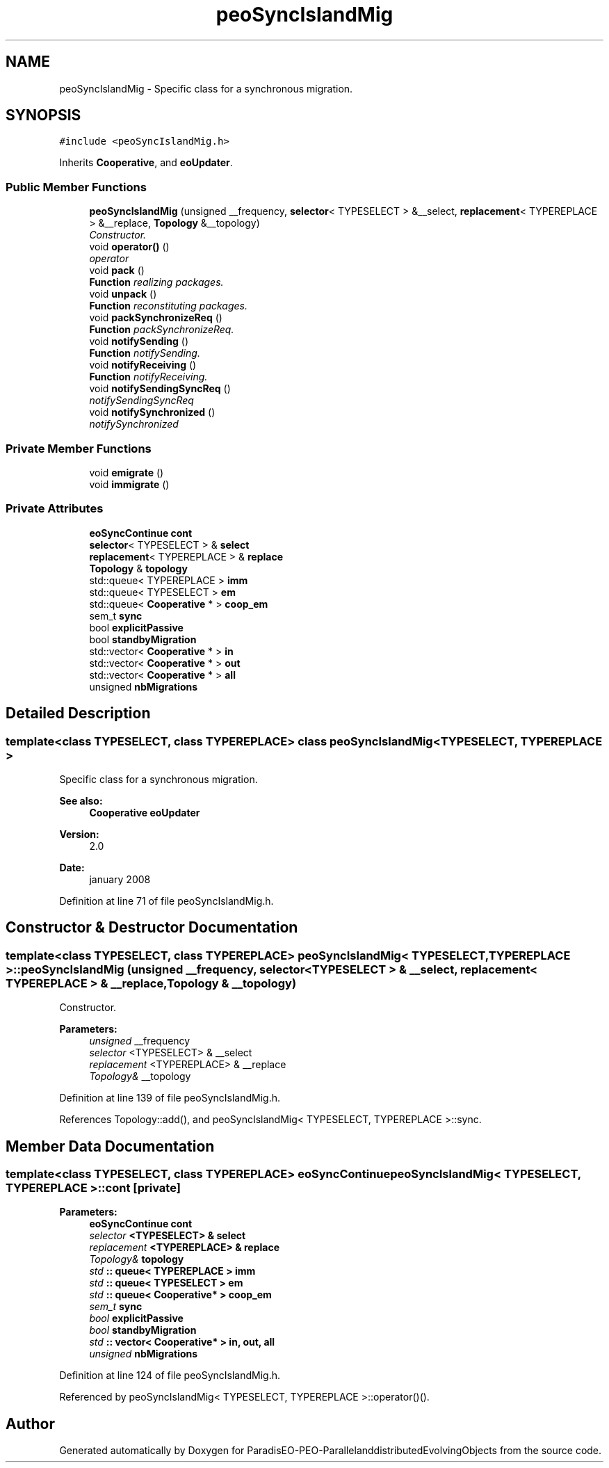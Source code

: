 .TH "peoSyncIslandMig" 3 "13 Mar 2008" "Version 1.1" "ParadisEO-PEO-ParallelanddistributedEvolvingObjects" \" -*- nroff -*-
.ad l
.nh
.SH NAME
peoSyncIslandMig \- Specific class for a synchronous migration.  

.PP
.SH SYNOPSIS
.br
.PP
\fC#include <peoSyncIslandMig.h>\fP
.PP
Inherits \fBCooperative\fP, and \fBeoUpdater\fP.
.PP
.SS "Public Member Functions"

.in +1c
.ti -1c
.RI "\fBpeoSyncIslandMig\fP (unsigned __frequency, \fBselector\fP< TYPESELECT > &__select, \fBreplacement\fP< TYPEREPLACE > &__replace, \fBTopology\fP &__topology)"
.br
.RI "\fIConstructor. \fP"
.ti -1c
.RI "void \fBoperator()\fP ()"
.br
.RI "\fIoperator \fP"
.ti -1c
.RI "void \fBpack\fP ()"
.br
.RI "\fI\fBFunction\fP realizing packages. \fP"
.ti -1c
.RI "void \fBunpack\fP ()"
.br
.RI "\fI\fBFunction\fP reconstituting packages. \fP"
.ti -1c
.RI "void \fBpackSynchronizeReq\fP ()"
.br
.RI "\fI\fBFunction\fP packSynchronizeReq. \fP"
.ti -1c
.RI "void \fBnotifySending\fP ()"
.br
.RI "\fI\fBFunction\fP notifySending. \fP"
.ti -1c
.RI "void \fBnotifyReceiving\fP ()"
.br
.RI "\fI\fBFunction\fP notifyReceiving. \fP"
.ti -1c
.RI "void \fBnotifySendingSyncReq\fP ()"
.br
.RI "\fInotifySendingSyncReq \fP"
.ti -1c
.RI "void \fBnotifySynchronized\fP ()"
.br
.RI "\fInotifySynchronized \fP"
.in -1c
.SS "Private Member Functions"

.in +1c
.ti -1c
.RI "void \fBemigrate\fP ()"
.br
.ti -1c
.RI "void \fBimmigrate\fP ()"
.br
.in -1c
.SS "Private Attributes"

.in +1c
.ti -1c
.RI "\fBeoSyncContinue\fP \fBcont\fP"
.br
.ti -1c
.RI "\fBselector\fP< TYPESELECT > & \fBselect\fP"
.br
.ti -1c
.RI "\fBreplacement\fP< TYPEREPLACE > & \fBreplace\fP"
.br
.ti -1c
.RI "\fBTopology\fP & \fBtopology\fP"
.br
.ti -1c
.RI "std::queue< TYPEREPLACE > \fBimm\fP"
.br
.ti -1c
.RI "std::queue< TYPESELECT > \fBem\fP"
.br
.ti -1c
.RI "std::queue< \fBCooperative\fP * > \fBcoop_em\fP"
.br
.ti -1c
.RI "sem_t \fBsync\fP"
.br
.ti -1c
.RI "bool \fBexplicitPassive\fP"
.br
.ti -1c
.RI "bool \fBstandbyMigration\fP"
.br
.ti -1c
.RI "std::vector< \fBCooperative\fP * > \fBin\fP"
.br
.ti -1c
.RI "std::vector< \fBCooperative\fP * > \fBout\fP"
.br
.ti -1c
.RI "std::vector< \fBCooperative\fP * > \fBall\fP"
.br
.ti -1c
.RI "unsigned \fBnbMigrations\fP"
.br
.in -1c
.SH "Detailed Description"
.PP 

.SS "template<class TYPESELECT, class TYPEREPLACE> class peoSyncIslandMig< TYPESELECT, TYPEREPLACE >"
Specific class for a synchronous migration. 

\fBSee also:\fP
.RS 4
\fBCooperative\fP \fBeoUpdater\fP 
.RE
.PP
\fBVersion:\fP
.RS 4
2.0 
.RE
.PP
\fBDate:\fP
.RS 4
january 2008 
.RE
.PP

.PP
Definition at line 71 of file peoSyncIslandMig.h.
.SH "Constructor & Destructor Documentation"
.PP 
.SS "template<class TYPESELECT, class TYPEREPLACE> \fBpeoSyncIslandMig\fP< TYPESELECT, TYPEREPLACE >::\fBpeoSyncIslandMig\fP (unsigned __frequency, \fBselector\fP< TYPESELECT > & __select, \fBreplacement\fP< TYPEREPLACE > & __replace, \fBTopology\fP & __topology)"
.PP
Constructor. 
.PP
\fBParameters:\fP
.RS 4
\fIunsigned\fP __frequency 
.br
\fIselector\fP <TYPESELECT> & __select 
.br
\fIreplacement\fP <TYPEREPLACE> & __replace 
.br
\fITopology&\fP __topology 
.RE
.PP

.PP
Definition at line 139 of file peoSyncIslandMig.h.
.PP
References Topology::add(), and peoSyncIslandMig< TYPESELECT, TYPEREPLACE >::sync.
.SH "Member Data Documentation"
.PP 
.SS "template<class TYPESELECT, class TYPEREPLACE> \fBeoSyncContinue\fP \fBpeoSyncIslandMig\fP< TYPESELECT, TYPEREPLACE >::\fBcont\fP\fC [private]\fP"
.PP
\fBParameters:\fP
.RS 4
\fI\fBeoSyncContinue\fP\fP cont 
.br
\fIselector\fP <TYPESELECT> & select 
.br
\fIreplacement\fP <TYPEREPLACE> & replace 
.br
\fITopology&\fP topology 
.br
\fIstd\fP :: queue< TYPEREPLACE > imm 
.br
\fIstd\fP :: queue< TYPESELECT > em 
.br
\fIstd\fP :: queue< Cooperative* > coop_em 
.br
\fIsem_t\fP sync 
.br
\fIbool\fP explicitPassive 
.br
\fIbool\fP standbyMigration 
.br
\fIstd\fP :: vector< Cooperative* > in, out, all 
.br
\fIunsigned\fP nbMigrations 
.RE
.PP

.PP
Definition at line 124 of file peoSyncIslandMig.h.
.PP
Referenced by peoSyncIslandMig< TYPESELECT, TYPEREPLACE >::operator()().

.SH "Author"
.PP 
Generated automatically by Doxygen for ParadisEO-PEO-ParallelanddistributedEvolvingObjects from the source code.
